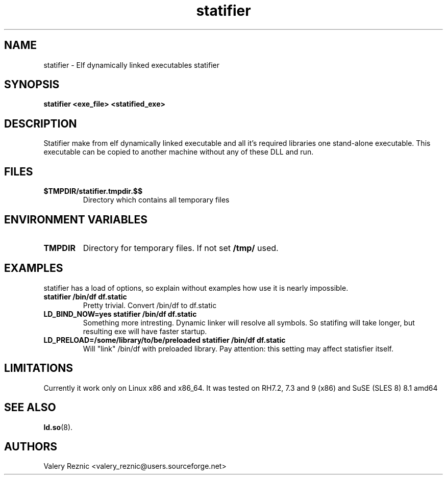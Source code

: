.TH statifier 1 "1.2.0" "Valery Reznic" "Elf Statifier"
.SH NAME
statifier \- Elf dynamically linked executables statifier
.SH SYNOPSIS
.B statifier <exe_file> <statified_exe> 
.SH DESCRIPTION
Statifier make from elf dynamically linked executable and 
all it's required libraries one stand-alone executable.
This executable can be copied to another machine without
any of these DLL and run.
.SH FILES
.TP 
\fB$TMPDIR/statifier.tmpdir.$$\fP
Directory which contains all temporary files
.SH ENVIRONMENT VARIABLES
.LP
.TP
\fBTMPDIR\fP
Directory for temporary files. If not set \fB/tmp/\fP used.
.SH EXAMPLES
statifier has a load of options, so explain without examples how use
it is nearly impossible.
.TP
\fBstatifier /bin/df df.static\fP
Pretty trivial. Convert /bin/df to df.static
.TP
\fBLD_BIND_NOW=yes statifier /bin/df df.static\fP
Something more intresting. Dynamic linker will resolve all symbols.
So statifing will take longer, but resulting exe will have faster
startup.
.TP
\fBLD_PRELOAD=/some/library/to/be/preloaded statifier /bin/df df.static\fP
Will "link" /bin/df with preloaded library. Pay attention: this setting
may affect statisfier itself.
.SH LIMITATIONS
Currently it work only on Linux x86 and x86_64.
It was tested on RH7.2, 7.3 and 9 (x86) and SuSE (SLES 8) 8.1 amd64
.SH SEE ALSO
\fBld.so\fP(8).
.SH AUTHORS
Valery Reznic <valery_reznic@users.sourceforge.net>
